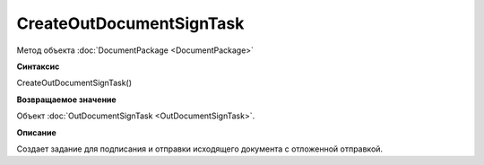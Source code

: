 ﻿CreateOutDocumentSignTask
=========================

Метод объекта :doc:`DocumentPackage <DocumentPackage>`

**Синтаксис**


CreateOutDocumentSignTask()

**Возвращаемое значение**


Объект :doc:`OutDocumentSignTask <OutDocumentSignTask>`.

**Описание**


Создает задание для подписания и отправки исходящего документа с отложенной отправкой.
